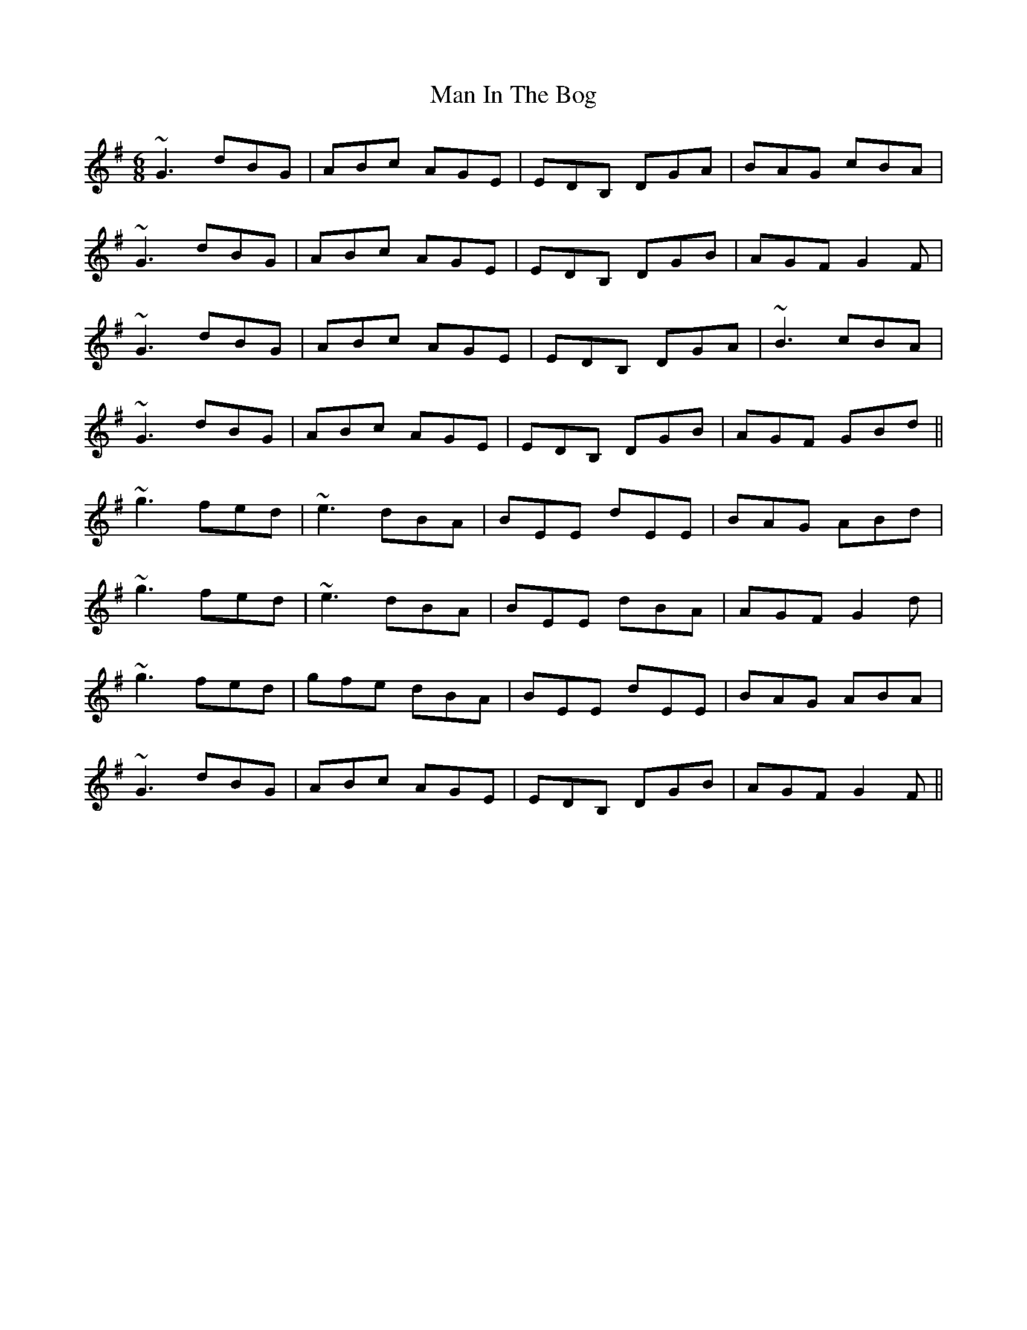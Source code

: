 X: 25259
T: Man In The Bog
R: jig
M: 6/8
K: Gmajor
~G3 dBG|ABc AGE|EDB, DGA|BAG cBA|
~G3 dBG|ABc AGE|EDB, DGB|AGF G2F|
~G3 dBG|ABc AGE|EDB, DGA|~B3 cBA|
~G3 dBG|ABc AGE|EDB, DGB|AGF GBd||
~g3 fed|~e3 dBA|BEE dEE|BAG ABd|
~g3 fed|~e3 dBA|BEE dBA|AGF G2d|
~g3 fed|gfe dBA|BEE dEE|BAG ABA|
~G3 dBG|ABc AGE|EDB, DGB|AGF G2F||

